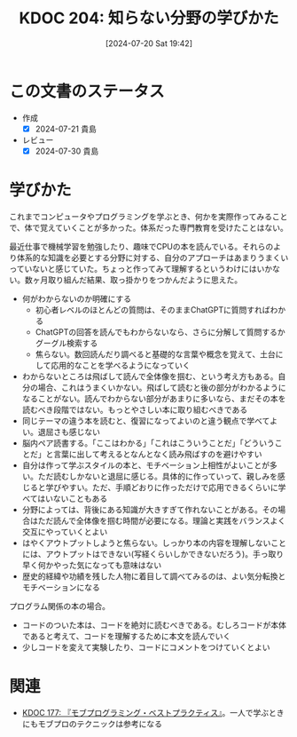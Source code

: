 :properties:
:ID: 20240720T194224
:end:
#+title:      KDOC 204: 知らない分野の学びかた
#+date:       [2024-07-20 Sat 19:42]
#+filetags:   :essay:
#+identifier: 20240720T194224

* この文書のステータス
- 作成
  - [X] 2024-07-21 貴島
- レビュー
  - [X] 2024-07-30 貴島

* 学びかた
これまでコンピュータやプログラミングを学ぶとき、何かを実際作ってみることで、体で覚えていくことが多かった。体系だった専門教育を受けたことはない。

最近仕事で機械学習を勉強したり、趣味でCPUの本を読んでいる。それらのより体系的な知識を必要とする分野に対する、自分のアプローチはあまりうまくいっていないと感じていた。ちょっと作ってみて理解するというわけにはいかない。数ヶ月取り組んだ結果、取っ掛かりをつかんだように思えた。

- 何がわからないのか明確にする
  - 初心者レベルのほとんどの質問は、そのままChatGPTに質問すればわかる
  - ChatGPTの回答を読んでもわからないなら、さらに分解して質問するかグーグル検索する
  - 焦らない。数回読んだり調べると基礎的な言葉や概念を覚えて、土台にして応用的なことを学べるようになっていく
- わからないところは飛ばして読んで全体像を掴む、という考え方もある。自分の場合、これはうまくいかない。飛ばして読むと後の部分がわかるようになることがない。読んでわからない部分があまりに多いなら、まだその本を読むべき段階ではない。もっとやさしい本に取り組むべきである
- 同じテーマの違う本を読むと、復習になってよいのと違う観点で学べてよい。退屈さも感じない
- 脳内ペア読書する。「ここはわかる」「これはこういうことだ」「どういうことだ」と言葉に出して考えるとなんとなく読み飛ばすのを避けやすい
- 自分は作って学ぶスタイルの本と、モチベーション上相性がよいことが多い。ただ読むしかないと退屈に感じる。具体的に作っていって、親しみを感じると学びやすい。ただ、手順どおりに作っただけで応用できるくらいに学べてはいないこともある
- 分野によっては、背後にある知識が大きすぎて作れないことがある。その場合はただ読んで全体像を掴む時間が必要になる。理論と実践をバランスよく交互にやっていくとよい
- はやくアウトプットしようと焦らない。しっかり本の内容を理解しないことには、アウトプットはできない(写経くらいしかできないだろう)。手っ取り早く何かやった気になっても意味はない
- 歴史的経緯や功績を残した人物に着目して調べてみるのは、よい気分転換とモチベーションになる

プログラム関係の本の場合。

- コードのついた本は、コードを絶対に読むべきである。むしろコードが本体であると考えて、コードを理解するために本文を読んでいく
- 少しコードを変えて実験したり、コードにコメントをつけていくとよい

* 関連
- [[id:20240523T005146][KDOC 177: 『モブプログラミング・ベストプラクティス』]]。一人で学ぶときにもモブプロのテクニックは参考になる
